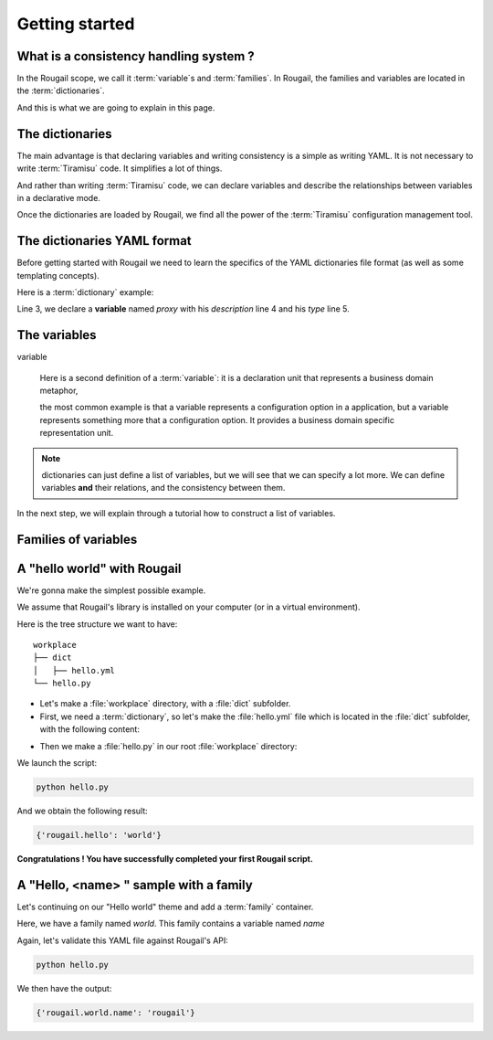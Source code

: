 .. |Tiramisu| replace:: Tiramisu
.. _tiramisu: https://forge.cloud.silique.fr/stove/tiramisu

Getting started
====================

What is a consistency handling system ?
------------------------------------------------

.. questions:: Question: "OK, I have understood that the Rougail stuff enables me to take advantage of |Tiramisu|. But what is all this for? What is exactly a consistency handling system? And again, what is this |Tiramisu| library used for?"

    *Answer*: Well, let's explain what |Tiramisu| is and how we are using the |Tiramisu| library.

.. glossary::

   Tiramisu

        |Tiramisu| is a consistency handling system that was initially designed
        in the configuration management scope. To put it more simply,
        this library is generally used to handle configuration options.

        It manages variables and group of variables. In the Tiramisu scope we call
        it *options* and *option descriptions*.

In the Rougail scope, we call it :term:`variable`\ s and :term:`families`.
In Rougail, the families and variables are located in the :term:`dictionaries`.

And this is what we are going to explain in this page.

The dictionaries
---------------------

.. glossary::

   dictionary
   dictionaries

       A dictionary in the Rougail meaning is a YAML file that describes variables
       and their dependencies / consistencies.
       There can be a lot of dictionary files located in many different folders.

       Rougail reads all the dictionaries and loads them into a single object
       that handles the variables consistency.

.. image:: images/schema.png

The main advantage is that declaring variables and writing consistency is a simple
as writing YAML. It is not necessary to write :term:`Tiramisu` code.
It simplifies a lot of things.

And rather than writing :term:`Tiramisu` code, we can declare variables and describe the relationships between variables in a declarative mode.

Once the dictionaries are loaded by Rougail, we find all the power of the :term:`Tiramisu` configuration management tool.

The dictionaries YAML format
---------------------------------

Before getting started with Rougail we need to learn the specifics of the YAML dictionaries file format (as well as some templating concepts).

.. FIXME parler de jinja https://jinja.palletsprojects.com

Here is a :term:`dictionary` example:

.. code-block:: yaml
   :linenos:

    ---
    version: '1.0'
    proxy:
      description: Configure Proxy Access to the Internet
      type: family

Line 3, we declare a **variable** named `proxy` with his `description` line 4 and his `type` line 5.

The variables
-----------------

variable

    Here is a second definition of a :term:`variable`: it is a declaration unit that represents a business domain metaphor,

    the most common example is that a variable represents a configuration option
    in a application, but a variable represents something more that a configuration option.
    It provides a business domain specific representation unit.

.. note:: dictionaries can just define a list of variables, but we will see that
          we can specify a lot more. We can define variables **and** their relations,
          and the consistency between them.

In the next step, we will explain through a tutorial how to construct a list of variables.

Families of variables
--------------------------

.. glossary::

   family
   families

       A family of variables is simply a collection of variables that refer to
       the same business model category. It's just a variables container.
       Think of it as a container as well as a namespace.

A "hello world" with Rougail
------------------------------

We're gonna make the simplest possible example.

.. prerequisites:: Prerequisites

We assume that Rougail's library is installed on your computer (or in a virtual environment).

.. exercise:: Let's make a Hello world

Here is the tree structure we want to have::

    workplace
    ├── dict
    │   ├── hello.yml
    └── hello.py

- Let's make a :file:`workplace` directory, with a :file:`dict` subfolder.
- First, we need a :term:`dictionary`, so let's make the :file:`hello.yml` file
  which is located in the :file:`dict` subfolder, with the following content:

.. code-block:: yaml
   :caption: The `hello.yaml` file

    ---
    version: '1.0'
    hello:
      default: world

- Then we make a :file:`hello.py` in our root :file:`workplace` directory:

.. code-block:: python
   :caption: The :file:`hello.py` file

    from rougail import Rougail, RougailConfig

    RougailConfig['dictionaries_dir'] = ['dict']
    rougail = Rougail()
    config = rougail.get_config()
    print(config.value.get())

.. demo:: Let's run the :file:`hello.py` script

We launch the script:

.. code-block:: bash

    python hello.py

And we obtain the following result:

.. code-block:: python

    {'rougail.hello': 'world'}

**Congratulations ! You have successfully completed your first Rougail script.**

A "Hello, <name> " sample with a family
------------------------------------------

Let's continuing on our "Hello world" theme and add a :term:`family` container.

.. code-block:: yaml
   :caption: the :file:`hello.yml` file
   :linenos:

    ---
    version: '1.0'
    world:
      description: Hello world family container
      name:
        description: Somebody to say hello
        default: rougail

Here, we have a family named `world`. 
This family contains a variable named `name`

Again, let's validate this YAML file against Rougail's API:

.. code-block:: bash

    python hello.py

We then have the output:

.. code-block:: python
        
    {'rougail.world.name': 'rougail'}
